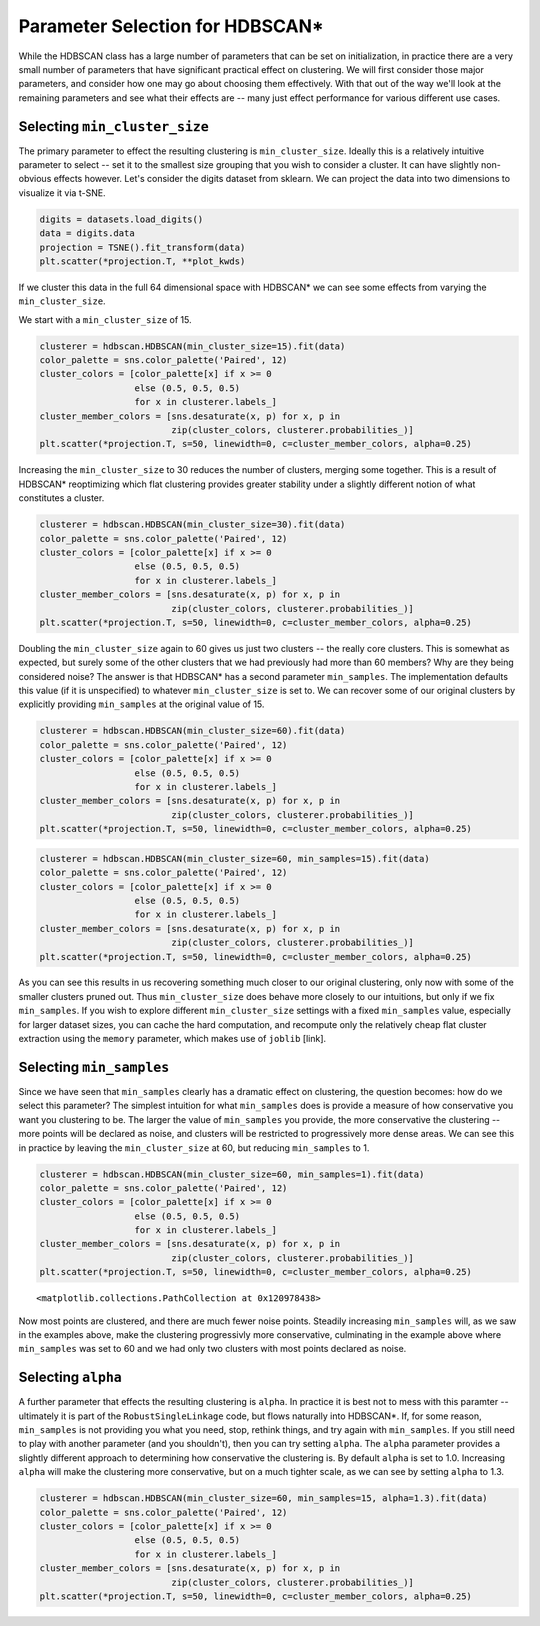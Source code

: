 
Parameter Selection for HDBSCAN\*
=================================

While the HDBSCAN class has a large number of parameters that can be set
on initialization, in practice there are a very small number of
parameters that have significant practical effect on clustering. We will
first consider those major parameters, and consider how one may go about
choosing them effectively. With that out of the way we'll look at the
remaining parameters and see what their effects are -- many just effect
performance for various different use cases.

Selecting ``min_cluster_size``
------------------------------

The primary parameter to effect the resulting clustering is
``min_cluster_size``. Ideally this is a relatively intuitive parameter
to select -- set it to the smallest size grouping that you wish to
consider a cluster. It can have slightly non-obvious effects however.
Let's consider the digits dataset from sklearn. We can project the data
into two dimensions to visualize it via t-SNE.

.. code:: python

    digits = datasets.load_digits()
    data = digits.data
    projection = TSNE().fit_transform(data)
    plt.scatter(*projection.T, **plot_kwds)


.. image:: images/parameter_selection_3_1.png


If we cluster this data in the full 64 dimensional space with HDBSCAN\* we
can see some effects from varying the ``min_cluster_size``.

We start with a ``min_cluster_size`` of 15.

.. code:: python

    clusterer = hdbscan.HDBSCAN(min_cluster_size=15).fit(data)
    color_palette = sns.color_palette('Paired', 12)
    cluster_colors = [color_palette[x] if x >= 0 
                      else (0.5, 0.5, 0.5) 
                      for x in clusterer.labels_]
    cluster_member_colors = [sns.desaturate(x, p) for x, p in 
                             zip(cluster_colors, clusterer.probabilities_)]
    plt.scatter(*projection.T, s=50, linewidth=0, c=cluster_member_colors, alpha=0.25)


.. image:: images/parameter_selection_7_1.png


Increasing the ``min_cluster_size`` to 30 reduces the number of
clusters, merging some together. This is a result of HDBSCAN\*
reoptimizing which flat clustering provides greater stability under a
slightly different notion of what constitutes a cluster.

.. code:: python

    clusterer = hdbscan.HDBSCAN(min_cluster_size=30).fit(data)
    color_palette = sns.color_palette('Paired', 12)
    cluster_colors = [color_palette[x] if x >= 0 
                      else (0.5, 0.5, 0.5) 
                      for x in clusterer.labels_]
    cluster_member_colors = [sns.desaturate(x, p) for x, p in 
                             zip(cluster_colors, clusterer.probabilities_)]
    plt.scatter(*projection.T, s=50, linewidth=0, c=cluster_member_colors, alpha=0.25)

.. image:: images/parameter_selection_9_1.png


Doubling the ``min_cluster_size`` again to 60 gives us just two clusters
-- the really core clusters. This is somewhat as expected, but surely
some of the other clusters that we had previously had more than 60
members? Why are they being considered noise? The answer is that
HDBSCAN\* has a second parameter ``min_samples``. The implementation
defaults this value (if it is unspecified) to whatever
``min_cluster_size`` is set to. We can recover some of our original
clusters by explicitly providing ``min_samples`` at the original value
of 15.

.. code:: python

    clusterer = hdbscan.HDBSCAN(min_cluster_size=60).fit(data)
    color_palette = sns.color_palette('Paired', 12)
    cluster_colors = [color_palette[x] if x >= 0 
                      else (0.5, 0.5, 0.5) 
                      for x in clusterer.labels_]
    cluster_member_colors = [sns.desaturate(x, p) for x, p in 
                             zip(cluster_colors, clusterer.probabilities_)]
    plt.scatter(*projection.T, s=50, linewidth=0, c=cluster_member_colors, alpha=0.25)


.. image:: images/parameter_selection_11_1.png


.. code:: python

    clusterer = hdbscan.HDBSCAN(min_cluster_size=60, min_samples=15).fit(data)
    color_palette = sns.color_palette('Paired', 12)
    cluster_colors = [color_palette[x] if x >= 0 
                      else (0.5, 0.5, 0.5) 
                      for x in clusterer.labels_]
    cluster_member_colors = [sns.desaturate(x, p) for x, p in 
                             zip(cluster_colors, clusterer.probabilities_)]
    plt.scatter(*projection.T, s=50, linewidth=0, c=cluster_member_colors, alpha=0.25)

.. image:: images/parameter_selection_12_1.png


As you can see this results in us recovering something much closer to
our original clustering, only now with some of the smaller clusters
pruned out. Thus ``min_cluster_size`` does behave more closely to our
intuitions, but only if we fix ``min_samples``. If you wish to explore
different ``min_cluster_size`` settings with a fixed ``min_samples``
value, especially for larger dataset sizes, you can cache the hard
computation, and recompute only the relatively cheap flat cluster
extraction using the ``memory`` parameter, which makes use of ``joblib``
[link].

Selecting ``min_samples``
-----------------------

Since we have seen that ``min_samples`` clearly has a dramatic effect on
clustering, the question becomes: how do we select this parameter? The
simplest intuition for what ``min_samples`` does is provide a measure of
how conservative you want you clustering to be. The larger the value of
``min_samples`` you provide, the more conservative the clustering --
more points will be declared as noise, and clusters will be restricted
to progressively more dense areas. We can see this in practice by
leaving the ``min_cluster_size`` at 60, but reducing ``min_samples`` to
1.

.. code:: python

    clusterer = hdbscan.HDBSCAN(min_cluster_size=60, min_samples=1).fit(data)
    color_palette = sns.color_palette('Paired', 12)
    cluster_colors = [color_palette[x] if x >= 0 
                      else (0.5, 0.5, 0.5) 
                      for x in clusterer.labels_]
    cluster_member_colors = [sns.desaturate(x, p) for x, p in 
                             zip(cluster_colors, clusterer.probabilities_)]
    plt.scatter(*projection.T, s=50, linewidth=0, c=cluster_member_colors, alpha=0.25)




.. parsed-literal::

    <matplotlib.collections.PathCollection at 0x120978438>




.. image:: images/parameter_selection_15_1.png


Now most points are clustered, and there are much fewer noise points.
Steadily increasing ``min_samples`` will, as we saw in the examples
above, make the clustering progressivly more conservative, culminating
in the example above where ``min_samples`` was set to 60 and we had only
two clusters with most points declared as noise.

Selecting ``alpha``
-----------------

A further parameter that effects the resulting clustering is ``alpha``.
In practice it is best not to mess with this paramter -- ultimately it
is part of the ``RobustSingleLinkage`` code, but flows naturally into
HDBSCAN\*. If, for some reason, ``min_samples`` is not providing you
what you need, stop, rethink things, and try again with ``min_samples``.
If you still need to play with another parameter (and you shouldn't),
then you can try setting ``alpha``. The ``alpha`` parameter provides a
slightly different approach to determining how conservative the
clustering is. By default ``alpha`` is set to 1.0. Increasing ``alpha``
will make the clustering more conservative, but on a much tighter scale,
as we can see by setting ``alpha`` to 1.3.

.. code:: python

    clusterer = hdbscan.HDBSCAN(min_cluster_size=60, min_samples=15, alpha=1.3).fit(data)
    color_palette = sns.color_palette('Paired', 12)
    cluster_colors = [color_palette[x] if x >= 0 
                      else (0.5, 0.5, 0.5) 
                      for x in clusterer.labels_]
    cluster_member_colors = [sns.desaturate(x, p) for x, p in 
                             zip(cluster_colors, clusterer.probabilities_)]
    plt.scatter(*projection.T, s=50, linewidth=0, c=cluster_member_colors, alpha=0.25)

.. image:: images/parameter_selection_18_1.png


